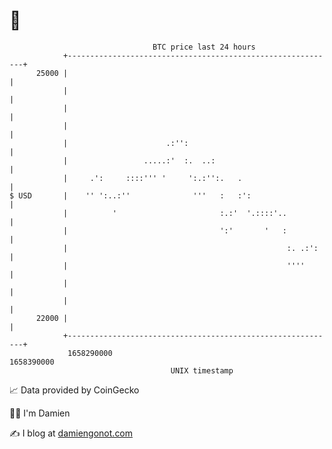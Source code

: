 * 👋

#+begin_example
                                   BTC price last 24 hours                    
               +------------------------------------------------------------+ 
         25000 |                                                            | 
               |                                                            | 
               |                                                            | 
               |                                                            | 
               |                      .:'':                                 | 
               |                 .....:'  :.  ..:                           | 
               |     .':     ::::''' '     ':.:'':.   .                     | 
   $ USD       |    '' ':..:''              '''   :   :':                   | 
               |          '                       :.:'  '.::::'..           | 
               |                                  ':'       '   :           | 
               |                                                 :. .:':    | 
               |                                                 ''''       | 
               |                                                            | 
               |                                                            | 
         22000 |                                                            | 
               +------------------------------------------------------------+ 
                1658290000                                        1658390000  
                                       UNIX timestamp                         
#+end_example
📈 Data provided by CoinGecko

🧑‍💻 I'm Damien

✍️ I blog at [[https://www.damiengonot.com][damiengonot.com]]
